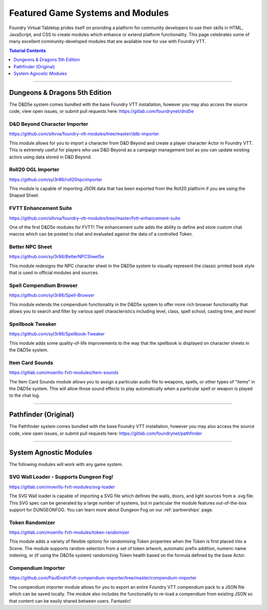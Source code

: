 .. _modules:

Featured Game Systems and Modules
*********************************

Foundry Virtual Tabletop prides itself on providing a platform for community developers to use their skills in HTML,
JavaScript, and CSS to create modules which enhance or extend platform functionality. This page celebrates some of
many excellent community-developed modules that are available now for use with Foundry VTT.

..  contents:: Tutorial Contents
    :depth: 1
    :local:
    :backlinks: top

-------

Dungeons & Dragons 5th Edition
==============================

The D&D5e system comes bundled with the base Foundry VTT installation, however you may also access the source code,
view open issues, or submit pull requests here: https://gitlab.com/foundrynet/dnd5e

D&D Beyond Character Importer
-----------------------------

https://github.com/sillvva/foundry-vtt-modules/tree/master/ddb-importer

This module allows for you to import a character from D&D Beyond and create a player character Actor in Foundry VTT.
This is extremely useful for players who use D&D Beyond as a campaign management tool as you can update existing
actors using data stored in D&D Beyond.

Roll20 OGL Importer
-------------------

https://github.com/syl3r86/roll20npcimporter

This module is capable of importing JSON data that has been exported from the Roll20 platform if you are using the
Shaped Sheet.


FVTT Enhancement Suite
----------------------

https://github.com/sillvva/foundry-vtt-modules/tree/master/fvtt-enhancement-suite

One of the first D&D5e modules for FVTT! The enhancement suite adds the ability to define and store custom chat macros
which can be posted to chat and evaluated against the data of a controlled Token.


Better NPC Sheet
----------------

https://github.com/syl3r86/BetterNPCSheet5e

This module redesigns the NPC character sheet in the D&D5e system to visually represent the classic printed book style
that is used in official modules and sources.

Spell Compendium Browser
------------------------

https://github.com/syl3r86/Spell-Browser

This module extends the compendium functionality in the D&D5e system to offer more rich browser functionality that
allows you to search and filter by various spell characteristics including level, class, spell school, casting time,
and more!


Spellbook Tweaker
-----------------

https://github.com/syl3r86/Spellbook-Tweaker

This module adds some quality-of-life improvements to the way that the spellbook is displayed on character sheets in
the D&D5e system.


Item Card Sounds
----------------

https://gitlab.com/moerills-fvtt-modules/item-sounds

The Item Card Sounds module allows you to assign a particular audio file to weapons, spells, or other types of "items"
in the D&D5e system. This will allow those sound effects to play automatically when a particular spell or weapon is
played to the chat log.


-------


Pathfinder (Original)
=====================

The Pathfinder system comes bundled with the base Foundry VTT installation, however you may also access the source
code, view open issues, or submit pull requests here: https://gitlab.com/foundrynet/pathfinder


-------


System Agnostic Modules
=======================

The following modules will work with any game system.


SVG Wall Loader - Supports Dungeon Fog!
---------------------------------------

https://gitlab.com/moerills-fvtt-modules/svg-loader

The SVG Wall loader is capable of importing a SVG file which defines the walls, doors, and light sources from a .svg
file. This SVG spec can be generated by a large number of systems, but in particular the module features out-of-the-box
support for DUNGEONFOG. You can learn more about Dungeon Fog on our :ref:`partnerships` page.

Token Randomizer
----------------

https://gitlab.com/moerills-fvtt-modules/token-randomizer

This module adds a variety of flexible options for randomising Token properties when the Token is first placed into a
Scene. The module supports random selection from a set of token artwork, automatic prefix addition, numeric name
indexing, or (if using the D&D5e system) randomizing Token health based on the formula defined by the base Actor.

Compendium Importer
-------------------

https://github.com/PaulEndri/fvtt-compendium-importer/tree/master/compendium-importer

The compendium importer module allows for you to export an entire Foundry VTT compendium pack to a JSON file which
can be saved locally. The module also includes the functionality to re-load a compendium from existing JSON so that
content can be easily shared between users. Fantastic!